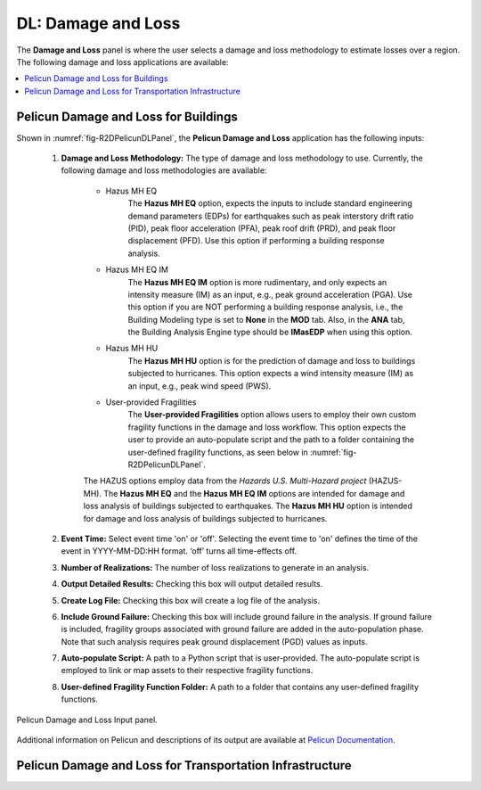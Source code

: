 DL: Damage and Loss
===================

The **Damage and Loss** panel is where the user selects a damage and loss methodology to estimate losses over a region. The following damage and loss applications are available:

.. contents::
   :local:

.. _lbl-DLBuildingPelicun:

Pelicun Damage and Loss for Buildings
-------------------------------------

Shown in :numref:`fig-R2DPelicunDLPanel`, the **Pelicun Damage and Loss** application has the following inputs:

	#. **Damage and Loss Methodology:** The type of damage and loss methodology to use. Currently, the following damage and loss methodologies are available:
	
		- Hazus MH EQ
			 The **Hazus MH EQ** option, expects the inputs to include standard engineering demand parameters (EDPs) for earthquakes such as peak interstory drift ratio (PID), peak floor acceleration (PFA), peak roof drift (PRD), and peak floor displacement (PFD). Use this option if performing a building response analysis. 
		- Hazus MH EQ IM
			The **Hazus MH EQ IM** option is more rudimentary, and only expects an intensity measure (IM) as an input, e.g., peak ground acceleration (PGA). Use this option if you are NOT performing a building response analysis, i.e., the Building Modeling type is set to **None** in the **MOD** tab. Also, in the **ANA** tab, the Building Analysis Engine type should be **IMasEDP** when using this option. 
		- Hazus MH HU
			The **Hazus MH HU** option is for the prediction of damage and loss to buildings subjected to hurricanes. This option expects a wind intensity measure (IM) as an input, e.g., peak wind speed (PWS).
		- User-provided Fragilities
			The **User-provided Fragilities** option allows users to employ their own custom fragility functions in the damage and loss workflow. This option expects the user to provide an auto-populate script and the path to a folder containing the user-defined fragility functions, as seen below in :numref:`fig-R2DPelicunDLPanel`.
		
		The HAZUS options employ data from the *Hazards U.S. Multi-Hazard project* (HAZUS-MH). The **Hazus MH EQ** and the **Hazus MH EQ IM** options are intended for damage and loss analysis of buildings subjected to earthquakes. The **Hazus MH HU** option is intended for damage and loss analysis of buildings subjected to hurricanes.
	
	#. **Event Time:** Select event time 'on' or 'off'. Selecting the event time to 'on' defines the time of the event in YYYY-MM-DD:HH format. ‘off’ turns all time-effects off.
	
	#. **Number of Realizations:** The number of loss realizations to generate in an analysis.
	
	#. **Output Detailed Results:** Checking this box will output detailed results.
	
	#. **Create Log File:** Checking this box will create a log file of the analysis.
		
	#. **Include Ground Failure:** Checking this box will include ground failure in the analysis. If ground failure is included, fragility groups associated with ground failure are added in the auto-population phase. Note that such analysis requires peak ground displacement (PGD) values as inputs.
	
	#. **Auto-populate Script:** A path to a Python script that is user-provided. The auto-populate script is employed to link or map assets to their respective fragility functions.
	
	#. **User-defined Fragility Function Folder:** A path to a folder that contains any user-defined fragility functions. 


.. _fig-R2DPelicunDLPanel:

.. figure:: figures/R2DPelicunDLPanel.png
	:align: center
	:figclass: align-center

	Pelicun Damage and Loss Input panel.

Additional information on Pelicun and descriptions of its output are available at `Pelicun Documentation <https://nheri-simcenter.github.io/pelicun/common/user_manual/usage/pelicun/outputs.html>`_.

.. _lbl-DLTransportPelicun:

Pelicun Damage and Loss for Transportation Infrastructure
---------------------------------------------------------